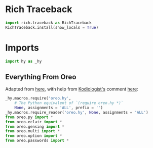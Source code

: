 #+property: header-args:py+ :tangle yes

* Rich Traceback

#+begin_src py
import rich.traceback as RichTraceback
RichTraceback.install(show_locals = True)
#+end_src

* Imports

#+begin_src py
import hy as _hy
#+end_src

** Everything From Oreo

Adapted from [[https://github.com/hylang/hyrule/blob/master/hyrule/__init__.py][here]],
with help from [[https://stackoverflow.com/users/1451346/kodiologist][Kodiologist's]] comment
[[https://stackoverflow.com/questions/73030667/init-py-for-hy-modules-with-relative-imports#comment128994796_73030667][here]]:

#+begin_src py
_hy.macros.require('oreo.hy',
    # The Python equivalent of `(require oreo.hy *)`
    None, assignments = 'ALL', prefix = '')
_hy.macros.require_reader('oreo.hy', None, assignments = 'ALL')
from oreo.py import *
from oreo.eclair import *
from oreo.gensing import *
from oreo.multi import *
from oreo.option import *
from oreo.passwords import * 
#+end_src
